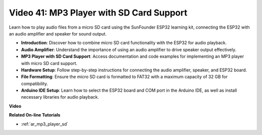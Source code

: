Video 41: MP3 Player with SD Card Support
====================================================

Learn how to play audio files from a micro SD card using the SunFounder ESP32 learning kit, connecting the ESP32 with an audio amplifier and speaker for sound output.

* **Introduction**: Discover how to combine micro SD card functionality with the ESP32 for audio playback.
* **Audio Amplifier**: Understand the importance of using an audio amplifier to drive speaker output effectively.
* **MP3 Player with SD Card Support**: Access documentation and code examples for implementing an MP3 player with micro SD card support.
* **Hardware Setup**: Follow step-by-step instructions for connecting the audio amplifier, speaker, and ESP32 board.
* **File Formatting**: Ensure the micro SD card is formatted to FAT32 with a maximum capacity of 32 GB for compatibility.
* **Arduino IDE Setup**: Learn how to select the ESP32 board and COM port in the Arduino IDE, as well as install necessary libraries for audio playback.

**Video**

.. raw:: html

    <iframe width="700" height="500" src="https://www.youtube.com/embed/0nWDw8Sb72w?si=jyCTggAywXcD-fjc" title="YouTube video player" frameborder="0" allow="accelerometer; autoplay; clipboard-write; encrypted-media; gyroscope; picture-in-picture; web-share" allowfullscreen></iframe>
    
**Related On-line Tutorials**

* :ref:`ar_mp3_player_sd`


